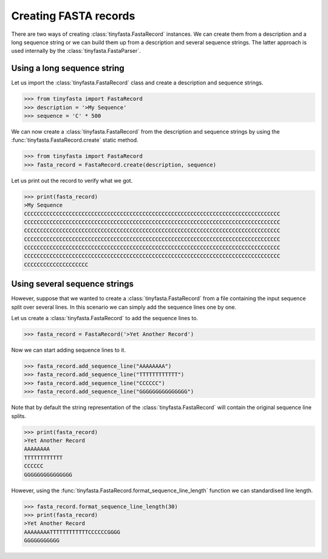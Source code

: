Creating FASTA records
======================

There are two ways of creating :class:`tinyfasta.FastaRecord` instances. We can
create them from a description and a long sequence string or we can build them
up from a description and several sequence strings. The latter approach is used
internally by the :class:`tinyfasta.FastaParser`.


Using a long sequence string
----------------------------

Let us import the :class:`tinyfasta.FastaRecord` class and create a
description and sequence strings.

.. code-block:: python

    >>> from tinyfasta import FastaRecord
    >>> description = '>My Sequence'
    >>> sequence = 'C' * 500

We can now create a :class:`tinyfasta.FastaRecord` from the description and
sequence strings by using the :func:`tinyfasta.FastaRecord.create` static
method.

.. code-block:: python

    >>> from tinyfasta import FastaRecord
    >>> fasta_record = FastaRecord.create(description, sequence)

Let us print out the record to verify what we got.

.. code-block:: python

    >>> print(fasta_record)
    >My Sequence
    CCCCCCCCCCCCCCCCCCCCCCCCCCCCCCCCCCCCCCCCCCCCCCCCCCCCCCCCCCCCCCCCCCCCCCCCCCCCCCCC
    CCCCCCCCCCCCCCCCCCCCCCCCCCCCCCCCCCCCCCCCCCCCCCCCCCCCCCCCCCCCCCCCCCCCCCCCCCCCCCCC
    CCCCCCCCCCCCCCCCCCCCCCCCCCCCCCCCCCCCCCCCCCCCCCCCCCCCCCCCCCCCCCCCCCCCCCCCCCCCCCCC
    CCCCCCCCCCCCCCCCCCCCCCCCCCCCCCCCCCCCCCCCCCCCCCCCCCCCCCCCCCCCCCCCCCCCCCCCCCCCCCCC
    CCCCCCCCCCCCCCCCCCCCCCCCCCCCCCCCCCCCCCCCCCCCCCCCCCCCCCCCCCCCCCCCCCCCCCCCCCCCCCCC
    CCCCCCCCCCCCCCCCCCCCCCCCCCCCCCCCCCCCCCCCCCCCCCCCCCCCCCCCCCCCCCCCCCCCCCCCCCCCCCCC
    CCCCCCCCCCCCCCCCCCCC


Using several sequence strings
------------------------------

However, suppose that we wanted to create a :class:`tinyfasta.FastaRecord`
from a file containing the input sequence split over several lines. In this
scenario we can simply add the sequence lines one by one.

Let us create a :class:`tinyfasta.FastaRecord` to add the sequence lines to.


.. code-block:: python

    >>> fasta_record = FastaRecord('>Yet Another Record')

Now we can start adding sequence lines to it.

.. code-block:: python

    >>> fasta_record.add_sequence_line("AAAAAAAA")
    >>> fasta_record.add_sequence_line("TTTTTTTTTTTT")
    >>> fasta_record.add_sequence_line("CCCCCC")
    >>> fasta_record.add_sequence_line("GGGGGGGGGGGGGGG")

Note that by default the string representation of the
:class:`tinyfasta.FastaRecord` will contain the original sequence line splits.

.. code-block:: python

    >>> print(fasta_record)
    >Yet Another Record
    AAAAAAAA
    TTTTTTTTTTTT
    CCCCCC
    GGGGGGGGGGGGGGG

However, using the :func:`tinyfasta.FastaRecord.format_sequence_line_length`
function we can standardised line length.

.. code-block:: python

    >>> fasta_record.format_sequence_line_length(30)
    >>> print(fasta_record)
    >Yet Another Record
    AAAAAAAATTTTTTTTTTTTCCCCCCGGGG
    GGGGGGGGGGG
